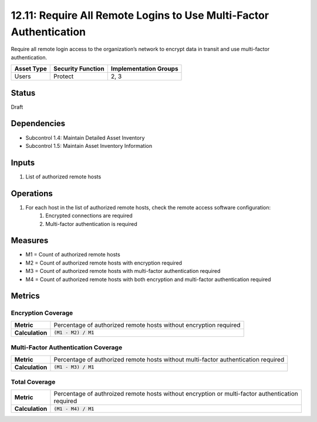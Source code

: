 12.11: Require All Remote Logins to Use Multi-Factor Authentication
===================================================================
Require all remote login access to the organization’s network to encrypt data in transit and use multi-factor authentication.

.. list-table::
	:header-rows: 1

	* - Asset Type 
	  - Security Function
	  - Implementation Groups
	* - Users
	  - Protect
	  - 2, 3

Status
------
Draft

Dependencies
------------
* Subcontrol 1.4: Maintain Detailed Asset Inventory
* Subcontrol 1.5: Maintain Asset Inventory Information

Inputs
-----------
#. List of authorized remote hosts

Operations
----------
#. For each host in the list of authorized remote hosts, check the remote access software configuration:
	#. Encrypted connections are required
	#. Multi-factor authentication is required

Measures
--------
* M1 = Count of authorized remote hosts
* M2 = Count of authorized remote hosts with encryption required
* M3 = Count of authorized remote hosts with multi-factor authentication required
* M4 = Count of authorized remote hosts with both encryption and multi-factor authentication required

Metrics
-------

Encryption Coverage
^^^^^^^^^^^^^^^^^^^
.. list-table::

	* - **Metric**
	  - | Percentage of authorized remote hosts without encryption required
	* - **Calculation**
	  - :code:`(M1 - M2) / M1`

Multi-Factor Authentication Coverage
^^^^^^^^^^^^^^^^^^^^^^^^^^^^^^^^^^^^
.. list-table::

	* - **Metric**
	  - | Percentage of authorized remote hosts without multi-factor authentication required
	* - **Calculation**
	  - :code:`(M1 - M3) / M1`

Total Coverage
^^^^^^^^^^^^^^
.. list-table::

	* - **Metric**
	  - | Percentage of authroized remote hosts without encryption or multi-factor authentication
	    | required
	* - **Calculation**
	  - :code:`(M1 - M4) / M1`

.. history
.. authors
.. license